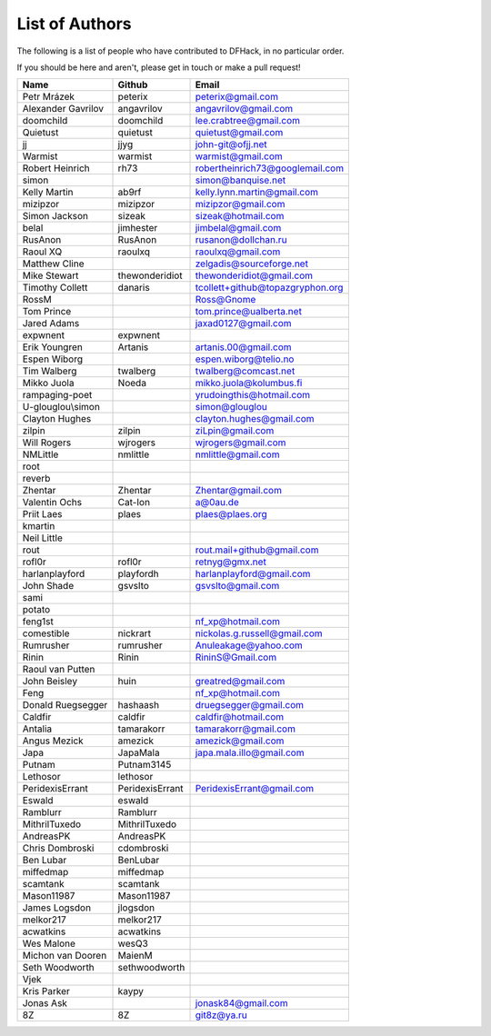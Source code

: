 List of Authors
===============
The following is a list of people who have contributed to DFHack, in no
particular order.

If you should be here and aren't, please get in touch or make a pull request!

======================= ======================= ===========================
Name                    Github                  Email
======================= ======================= ===========================
Petr Mrázek             peterix                 peterix@gmail.com
Alexander Gavrilov      angavrilov              angavrilov@gmail.com
doomchild               doomchild               lee.crabtree@gmail.com
Quietust                quietust                quietust@gmail.com
jj                      jjyg                    john-git@ofjj.net
Warmist                 warmist                 warmist@gmail.com
Robert Heinrich         rh73                    robertheinrich73@googlemail.com
simon                                           simon@banquise.net
Kelly Martin            ab9rf                   kelly.lynn.martin@gmail.com
mizipzor                mizipzor                mizipzor@gmail.com
Simon Jackson           sizeak                  sizeak@hotmail.com
belal                   jimhester               jimbelal@gmail.com
RusAnon                 RusAnon                 rusanon@dollchan.ru
Raoul XQ                raoulxq                 raoulxq@gmail.com
Matthew Cline                                   zelgadis@sourceforge.net
Mike Stewart            thewonderidiot          thewonderidiot@gmail.com
Timothy Collett         danaris                 tcollett+github@topazgryphon.org
RossM                                           Ross@Gnome
Tom Prince                                      tom.prince@ualberta.net
Jared Adams                                     jaxad0127@gmail.com
expwnent                expwnent
Erik Youngren           Artanis                 artanis.00@gmail.com
Espen Wiborg                                    espen.wiborg@telio.no
Tim Walberg             twalberg                twalberg@comcast.net
Mikko Juola             Noeda                   mikko.juola@kolumbus.fi
rampaging-poet                                  yrudoingthis@hotmail.com
U-glouglou\\simon                               simon@glouglou
Clayton Hughes                                  clayton.hughes@gmail.com
zilpin                  zilpin                  ziLpin@gmail.com
Will Rogers             wjrogers                wjrogers@gmail.com
NMLittle                nmlittle                nmlittle@gmail.com
root
reverb
Zhentar                 Zhentar                 Zhentar@gmail.com
Valentin Ochs           Cat-Ion                 a@0au.de
Priit Laes              plaes                   plaes@plaes.org
kmartin
Neil Little
rout                                            rout.mail+github@gmail.com
rofl0r                  rofl0r                  retnyg@gmx.net
harlanplayford          playfordh               harlanplayford@gmail.com
John Shade              gsvslto                 gsvslto@gmail.com
sami
potato
feng1st                                         nf_xp@hotmail.com
comestible              nickrart                nickolas.g.russell@gmail.com
Rumrusher               rumrusher               Anuleakage@yahoo.com
Rinin                   Rinin                   RininS@Gmail.com
Raoul van Putten
John Beisley            huin                    greatred@gmail.com
Feng                                            nf_xp@hotmail.com
Donald Ruegsegger       hashaash                druegsegger@gmail.com
Caldfir                 caldfir                 caldfir@hotmail.com
Antalia                 tamarakorr              tamarakorr@gmail.com
Angus Mezick            amezick                 amezick@gmail.com
Japa                    JapaMala                japa.mala.illo@gmail.com
Putnam                  Putnam3145
Lethosor                lethosor
PeridexisErrant         PeridexisErrant         PeridexisErrant@gmail.com
Eswald                  eswald
Ramblurr                Ramblurr
MithrilTuxedo           MithrilTuxedo
AndreasPK               AndreasPK
Chris Dombroski         cdombroski
Ben Lubar               BenLubar
miffedmap               miffedmap
scamtank                scamtank
Mason11987              Mason11987
James Logsdon           jlogsdon
melkor217               melkor217
acwatkins               acwatkins
Wes Malone              wesQ3
Michon van Dooren       MaienM
Seth Woodworth          sethwoodworth
Vjek
Kris Parker             kaypy
Jonas Ask                                       jonask84@gmail.com
8Z                      8Z                      git8z@ya.ru
======================= ======================= ===========================
